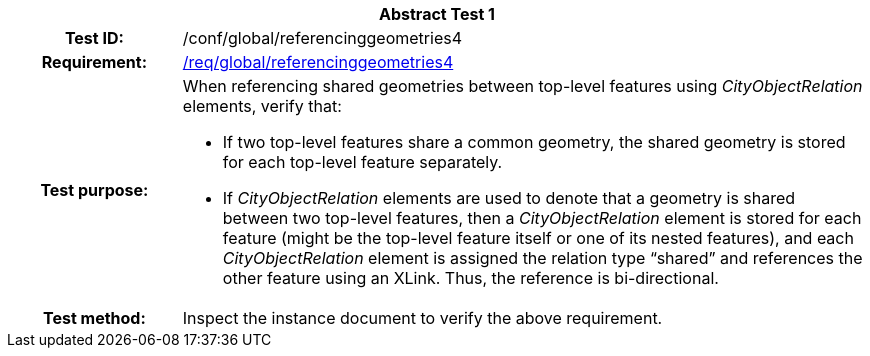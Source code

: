 [[ats_global_referencinggeometries4]]
[cols=">20h,<80d",width="100%"]
|===
2+<|*Abstract Test {counter:ats-id}*
|Test ID: |/conf/global/referencinggeometries4
|Requirement: |<<req_global_referencinggeometries4,/req/global/referencinggeometries4>>
|Test purpose: a|When referencing shared geometries between top-level features using _CityObjectRelation_ elements, verify that:

* If two top-level features share a common geometry, the shared geometry is stored for each top-level feature separately.
* If _CityObjectRelation_ elements are used to denote that a geometry is shared between two top-level features, then a _CityObjectRelation_ element is stored for each feature (might be the top-level feature itself or one of its nested features), and each _CityObjectRelation_ element is assigned the relation type “shared” and references the other feature using an XLink. Thus, the reference is bi-directional.
|Test method: |Inspect the instance document to verify the above requirement.
|===
